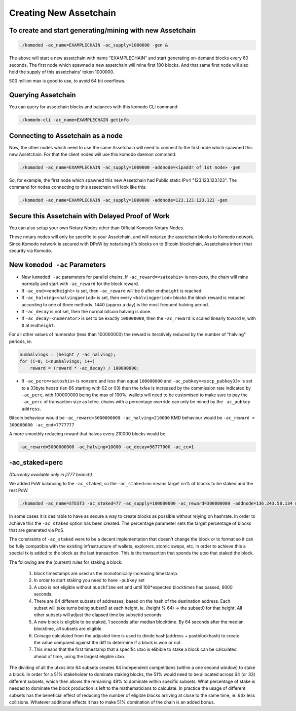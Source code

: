 ***********************
Creating New Assetchain
***********************

To create and start generating/mining with new Assetchain
=========================================================

.. code-block:: shell

	./komodod -ac_name=EXAMPLECHAIN -ac_supply=1000000 -gen &

The above will start a new assetchain with name "EXAMPLECHAIN" and start generating on-demand blocks every 60 seconds. The first node which spawned a new assetchain will mine first 100 blocks. And that same first node will also hold the supply of this assetchains' token 1000000.

500 million max is good to use, to avoid 64 bit overflows.

Querying Assetchain
===================

You can query for assetchain blocks and balances with this komodo CLI command:

.. code-block:: shell

	./komodo-cli -ac_name=EXAMPLECHAIN getinfo

Connecting to Assetchain as a node
==================================

Now, the other nodes which need to use the same Assetchain will need to connect to the first node which spawned this new Assetchain. For that the client nodes will use this komodo daemon command:

.. code-block:: shell

	./komodod -ac_name=EXAMPLECHAIN -ac_supply=1000000 -addnode=<ipaddr of 1st node> -gen

So, for example, the first node which spawned this new Assetchain had Public static IPv4 "123.123.123.123". The command for nodes connecting to this assetchain will look like this:

.. code-block:: shell

	./komodod -ac_name=EXAMPLECHAIN -ac_supply=1000000 -addnode=123.123.123.123 -gen

Secure this Assetchain with Delayed Proof of Work
=================================================

You can also setup your own Notary Nodes other than Official Komodo Notary Nodes.

These notary nodes will only be specific to your Assetchain, and will notarize the assetchain blocks to Komodo network. Since Komodo network is secured with DPoW by notarising it's blocks on to Bitcoin blockchain, Assetchains inherit that security via Komodo.

New ``komodod -ac`` Parameters
==============================

* New ``komodod -ac`` parameters for parallel chains. If ``-ac_reward=<satoshis>`` is non-zero, the chain will mine normally and start with ``-ac_reward`` for the block reward.

* If ``-ac_end=<endheight>`` is set, then ``-ac_reward`` will be ``0`` after ``endheight`` is reached.

* If ``-ac_halving=<halvingperiod>`` is set, then every ``<halvingperiod>`` blocks the block reward is reduced according to one of three methods. 1440 (approx a day) is the most frequent halving period.

* If ``-ac_decay`` is not set, then the normal bitcoin halving is done.

* If ``-ac_decay=<numerator>`` is set to be exactly ``100000000``, then the ``-ac_reward`` is scaled linearly toward ``0``, with ``0`` at ``endheight``.

For all other values of numerator (less than 100000000) the reward is iteratively reduced by the number of "halving" periods, ie.

.. code-block:: shell

    numhalvings = (height / -ac_halving);
    for (i=0; i<numhalvings; i++)
        reward = (reward * -ac_decay) / 100000000;

* If ``-ac_perc=<satoshis>`` is nonzero and less than equal ``100000000`` and ``-ac_pubkey=<secp_pubkey33>`` is set to a 33byte hexstr (len 66 starting with 02 or 03) then the txfee is increased by the commission rate indicated by ``-ac_perc``, with 100000000 being the max of 100%. wallets will need to be customised to make sure to pay the ``-ac_perc`` of transaction size as txfee. chains with a percentage override can only be mined by the ``-ac_pubkey address``.

Bitcoin behaviour would be ``-ac_reward=5000000000 -ac_halving=210000`` KMD behaviour would be ``-ac_reward = 300000000 -ac_end=7777777``

A more smoothly reducing reward that halves every 210000 blocks would be:

.. code-block:: shell

	-ac_reward=5000000000 -ac_halving=10000 -ac_decay=96777000 -ac_cc=1

-ac_staked=perc
===============

*(Currently available only in jl777 branch)*

We added PoW balancing to the ``-ac_staked``, so the ``-ac_staked=nn`` means target nn% of blocks to be staked and the rest PoW. 

.. code-block:: shell

	./komodod -ac_name=STEST3 -ac_staked=77 -ac_supply=100000000 -ac_reward=300000000 -addnode=136.243.58.134 &

In some cases it is desirable to have as secure a way to create blocks as possible without relying on hashrate. In order to achieve this the ``-ac_staked`` option has been created. The percentage parameter sets the target percentage of blocks that are generated via PoS.

The constraints of ``-ac_staked`` were to be a decent implementation that doesn't change the block or tx format so it can be fully compatible with the existing infrastructure of wallets, explorers, atomic swaps, etc. In order to achieve this a special tx is added to the block as the last transaction. This is the transaction that spends the utxo that staked the block.

The following are the (current) rules for staking a block:

	#. block timestamps are used as the monotonically increasing timestamp.

	#. In order to start staking you need to have ``-pubkey`` set

	#. A utxo is not eligible without ``nLockTime`` set and until 100*expected blocktimes has passed, 6000 seconds.

	#. There are 64 different subsets of addresses, based on the hash of the destination address. Each subset will take turns being subset0 at each height, ie. (height % 64) -> the subset0 for that height. All other subsets will adjust the elapsed time by subsetid seconds

	#. A new block is eligible to be staked, 1 seconds after median blocktime. By 64 seconds after the median blocktime, all subsets are eligible.

	#. Coinage calculated from the adjusted time is used to divide hash(address + pastblockhash) to create the value compared against the diff to determine if a block is won or not.

	#. This means that the first timestamp that a specific utxo is elibible to stake a block can be calculated ahead of time, using the largest eligible utxo.

The dividing of all the utxos into 64 subsets creates 64 independent competitions (within a one second window) to stake a block. In order for a 51% stakeholder to dominate staking blocks, the 51% would need to be allocated across 64 (or 33) different subsets, which then allows the remaining 49% to dominate within specific subsets. What percentage of stake is needed to dominate the block production is left to the mathematicians to calculate. In practice the usage of different subsets has the beneficial effect of reducing the number of eligible blocks arriving at close to the same time, ie. 64x less collisions. Whatever additional effects it has to make 51% domination of the chain is an added bonus.
